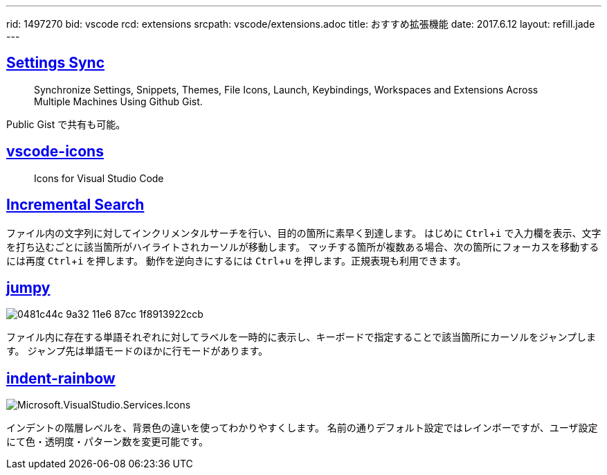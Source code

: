 ---
rid: 1497270
bid: vscode
rcd: extensions
srcpath: vscode/extensions.adoc
title: おすすめ拡張機能
date: 2017.6.12
layout: refill.jade
---

:experimental:


== link:https://marketplace.visualstudio.com/items?itemName=Shan.code-settings-sync[Settings Sync]
> Synchronize Settings, Snippets, Themes, File Icons, Launch, Keybindings, Workspaces and Extensions Across Multiple Machines Using Github Gist.

Public Gist で共有も可能。


== link:https://marketplace.visualstudio.com/items?itemName=robertohuertasm.vscode-icons[vscode-icons]
> Icons for Visual Studio Code


== link:https://marketplace.visualstudio.com/items?itemName=siegebell.incremental-search[Incremental Search]

ファイル内の文字列に対してインクリメンタルサーチを行い、目的の箇所に素早く到達します。
はじめに kbd:[Ctrl+i] で入力欄を表示、文字を打ち込むごとに該当箇所がハイライトされカーソルが移動します。
マッチする箇所が複数ある場合、次の箇所にフォーカスを移動するには再度 kbd:[Ctrl+i] を押します。
動作を逆向きにするには kbd:[Ctrl+u] を押します。正規表現も利用できます。


== link:https://marketplace.visualstudio.com/items?itemName=wmaurer.vscode-jumpy[jumpy]

image::https://cloud.githubusercontent.com/assets/2899448/19660934/0481c44c-9a32-11e6-87cc-1f8913922ccb.gif[]

ファイル内に存在する単語それぞれに対してラベルを一時的に表示し、キーボードで指定することで該当箇所にカーソルをジャンプします。
ジャンプ先は単語モードのほかに行モードがあります。


== link:https://marketplace.visualstudio.com/items?itemName=oderwat.indent-rainbow[indent-rainbow]

image::https://oderwat.gallerycdn.vsassets.io/extensions/oderwat/indent-rainbow/0.6.1/1492182529933/Microsoft.VisualStudio.Services.Icons.Default[]

インデントの階層レベルを、背景色の違いを使ってわかりやすくします。
名前の通りデフォルト設定ではレインボーですが、ユーザ設定にて色・透明度・パターン数を変更可能です。
